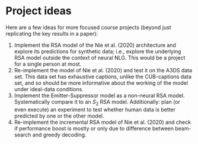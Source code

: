 * Project ideas

Here are a few ideas for more focused course projects (beyond just replicating the key results in a paper):

1. Implement the RSA model of the Nie et al. (2020) architecture and explore its predictions for synthetic data; i.e., explore the underlying RSA model outside the context of neural NLG. This would be a project for a single person at most.
2. Re-implement the model of Nie et al. (2020) and test it on the A3DS data set. This data set has exhaustive captions, unlike the CUB-captions data set, and so should be more informative about the working of the model under ideal-data conditions.
3. Implement the Emitter-Suppressor model as a non-neural RSA model. Systematically compare it to an $S_{2}$ RSA model. Additionally: plan (or even execute) an experiment to test whether human data is better predicted by one or the other model.
4. Re-implement the incremental RSA model of Nie et al. (2020) and check if performance boost is mostly or only due to difference between beam-search and greedy decoding.
